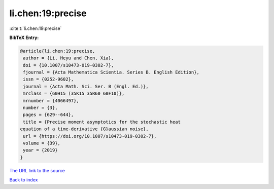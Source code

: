 li.chen:19:precise
==================

:cite:t:`li.chen:19:precise`

**BibTeX Entry:**

.. code-block:: bibtex

   @article{li.chen:19:precise,
    author = {Li, Heyu and Chen, Xia},
    doi = {10.1007/s10473-019-0302-7},
    fjournal = {Acta Mathematica Scientia. Series B. English Edition},
    issn = {0252-9602},
    journal = {Acta Math. Sci. Ser. B (Engl. Ed.)},
    mrclass = {60H15 (35K15 35R60 60F10)},
    mrnumber = {4066497},
    number = {3},
    pages = {629--644},
    title = {Precise moment asymptotics for the stochastic heat
   equation of a time-derivative {G}aussian noise},
    url = {https://doi.org/10.1007/s10473-019-0302-7},
    volume = {39},
    year = {2019}
   }

`The URL link to the source <ttps://doi.org/10.1007/s10473-019-0302-7}>`__


`Back to index <../By-Cite-Keys.html>`__
